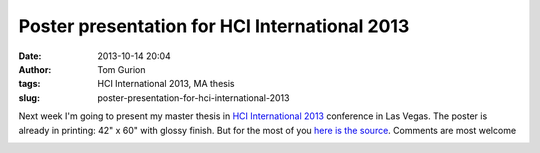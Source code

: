 Poster presentation for HCI International 2013
##############################################
:date: 2013-10-14 20:04
:author: Tom Gurion
:tags: HCI International 2013, MA thesis
:slug: poster-presentation-for-hci-international-2013

Next week I'm going to present my master thesis in `HCI International
2013 <http://hcii2013.org/>`__ conference in Las Vegas.
The poster is already in printing: 42" x 60" with glossy finish. But
for the most of you `here is the source <http://db.tt/Rx7FnAxn>`__.
Comments are most welcome

.. raw:: html

   <div style="text-align: center;">

|image0|

.. raw:: html

   </div>

.. raw:: html

   </p>

.. |image0| image:: http://1.bp.blogspot.com/-j9lGVOj_dUo/UedDIn7uO6I/AAAAAAAALwQ/Qdi53CQPIXk/s640/HCI+Poster.png
   :target: http://1.bp.blogspot.com/-j9lGVOj_dUo/UedDIn7uO6I/AAAAAAAALwQ/Qdi53CQPIXk/s1600/HCI+Poster.png
